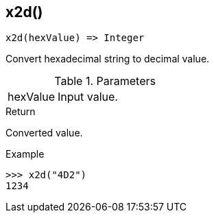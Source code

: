 [[func-x2d]]
== x2d()

[source,c]
----
x2d(hexValue) => Integer
----

Convert hexadecimal string to decimal value.

.Parameters
[cols="1,3" grid="none", frame="none"]
|===
|hexValue|Input value.
|===

.Return

Converted value.

.Example
[.source]
....
>>> x2d("4D2")
1234
....
